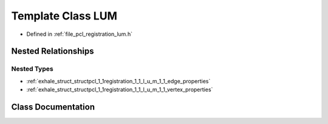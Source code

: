.. _exhale_class_classpcl_1_1registration_1_1_l_u_m:

Template Class LUM
==================

- Defined in :ref:`file_pcl_registration_lum.h`


Nested Relationships
--------------------


Nested Types
************

- :ref:`exhale_struct_structpcl_1_1registration_1_1_l_u_m_1_1_edge_properties`
- :ref:`exhale_struct_structpcl_1_1registration_1_1_l_u_m_1_1_vertex_properties`


Class Documentation
-------------------


.. doxygenclass:: pcl::registration::LUM
   :members:
   :protected-members:
   :undoc-members: